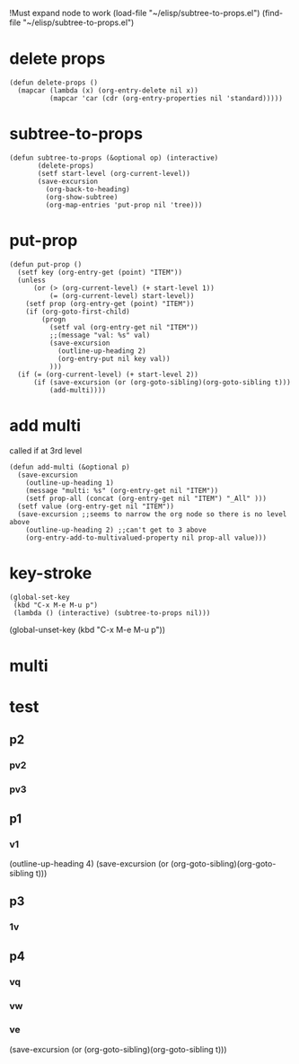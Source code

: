 #+TODO: INTERN
!Must expand node to work
(load-file "~/elisp/subtree-to-props.el")
(find-file "~/elisp/subtree-to-props.el")
* delete props
#+begin_src elisp :results silent :tangle ~/elisp/subtree-to-props.el
(defun delete-props ()
  (mapcar (lambda (x) (org-entry-delete nil x)) 
          (mapcar 'car (cdr (org-entry-properties nil 'standard)))))
#+end_src
* subtree-to-props
#+BEGIN_SRC elisp :results silent :tangle yes :noweb yes :tangle ~/elisp/subtree-to-props.el
(defun subtree-to-props (&optional op) (interactive)
       (delete-props)
       (setf start-level (org-current-level)) 
       (save-excursion 
         (org-back-to-heading)
         (org-show-subtree)
         (org-map-entries 'put-prop nil 'tree)))
#+END_SRC
* put-prop
#+begin_src elisp :results silent :noweb yes :noweb-ref put-prop :tangle ~/elisp/subtree-to-props.el
(defun put-prop () 
  (setf key (org-entry-get (point) "ITEM")) 
  (unless 
      (or (> (org-current-level) (+ start-level 1)) 
          (= (org-current-level) start-level))
    (setf prop (org-entry-get (point) "ITEM"))
    (if (org-goto-first-child)
        (progn 
          (setf val (org-entry-get nil "ITEM"))
          ;;(message "val: %s" val)
          (save-excursion
            (outline-up-heading 2)
            (org-entry-put nil key val))
          )))
  (if (= (org-current-level) (+ start-level 2))
      (if (save-excursion (or (org-goto-sibling)(org-goto-sibling t)))
          (add-multi))))
  #+end_src

* add multi 
called if at 3rd level 
#+begin_src elisp :results silent :tangle ~/elisp/subtree-to-props.el
(defun add-multi (&optional p)
  (save-excursion 
    (outline-up-heading 1)
    (message "multi: %s" (org-entry-get nil "ITEM"))
    (setf prop-all (concat (org-entry-get nil "ITEM") "_All" )))
  (setf value (org-entry-get nil "ITEM"))
  (save-excursion ;;seems to narrow the org node so there is no level above
    (outline-up-heading 2) ;;can't get to 3 above
    (org-entry-add-to-multivalued-property nil prop-all value)))
#+end_src
* key-stroke
#+BEGIN_SRC elisp :results silent :tangle yes :noweb yes :noweb-ref keymap :tangle no
(global-set-key 
 (kbd "C-x M-e M-u p")
 (lambda () (interactive) (subtree-to-props nil)))
#+END_SRC
(global-unset-key (kbd "C-x M-e M-u p"))

* multi

* test
** p2
*** pv2
*** pv3
** p1
*** v1 
(outline-up-heading 4)
(save-excursion
(or (org-goto-sibling)(org-goto-sibling t)))

** p3
*** 1v
** p4
*** vq

*** vw

*** ve
(save-excursion
(or (org-goto-sibling)(org-goto-sibling t)))
